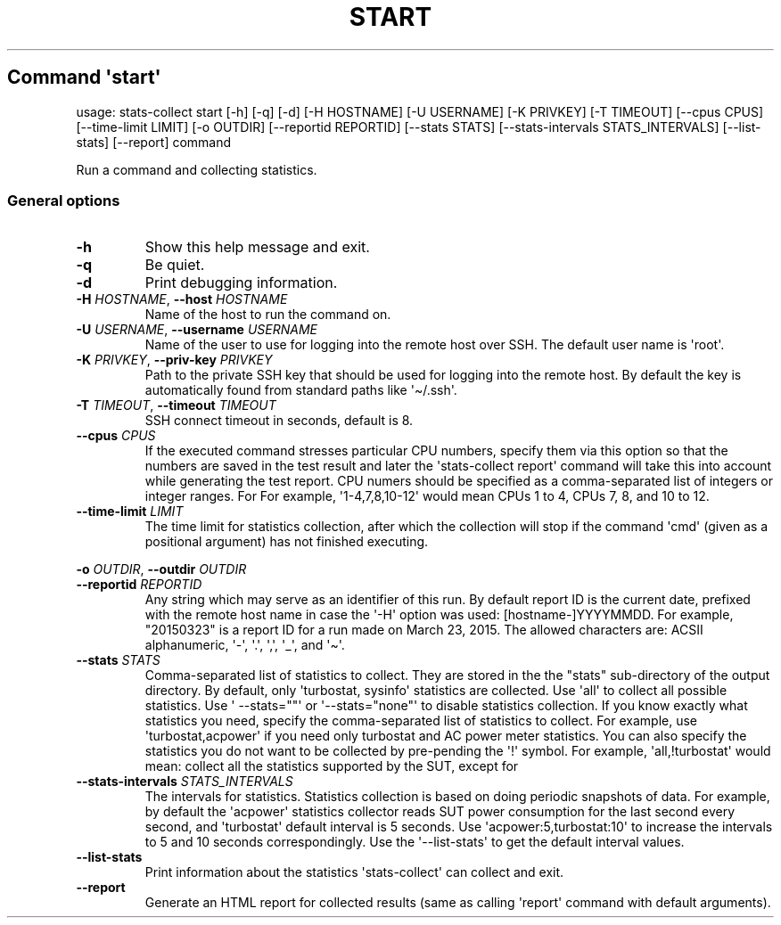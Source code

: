 .\" Automatically generated by Pandoc 3.1.3
.\"
.\" Define V font for inline verbatim, using C font in formats
.\" that render this, and otherwise B font.
.ie "\f[CB]x\f[]"x" \{\
. ftr V B
. ftr VI BI
. ftr VB B
. ftr VBI BI
.\}
.el \{\
. ftr V CR
. ftr VI CI
. ftr VB CB
. ftr VBI CBI
.\}
.TH "START" "" "25-03-2024" "" ""
.hy
.SH Command \f[I]\[aq]start\[aq]\f[R]
.PP
usage: stats-collect start [-h] [-q] [-d] [-H HOSTNAME] [-U USERNAME]
[-K PRIVKEY] [-T TIMEOUT] [--cpus CPUS] [--time-limit LIMIT] [-o OUTDIR]
[--reportid REPORTID] [--stats STATS] [--stats-intervals
STATS_INTERVALS] [--list-stats] [--report] command
.PP
Run a command and collecting statistics.
.SS General options
.TP
\f[B]-h\f[R]
Show this help message and exit.
.TP
\f[B]-q\f[R]
Be quiet.
.TP
\f[B]-d\f[R]
Print debugging information.
.TP
\f[B]-H\f[R] \f[I]HOSTNAME\f[R], \f[B]--host\f[R] \f[I]HOSTNAME\f[R]
Name of the host to run the command on.
.TP
\f[B]-U\f[R] \f[I]USERNAME\f[R], \f[B]--username\f[R] \f[I]USERNAME\f[R]
Name of the user to use for logging into the remote host over SSH.
The default user name is \[aq]root\[aq].
.TP
\f[B]-K\f[R] \f[I]PRIVKEY\f[R], \f[B]--priv-key\f[R] \f[I]PRIVKEY\f[R]
Path to the private SSH key that should be used for logging into the
remote host.
By default the key is automatically found from standard paths like
\[aq]\[ti]/.ssh\[aq].
.TP
\f[B]-T\f[R] \f[I]TIMEOUT\f[R], \f[B]--timeout\f[R] \f[I]TIMEOUT\f[R]
SSH connect timeout in seconds, default is 8.
.TP
\f[B]--cpus\f[R] \f[I]CPUS\f[R]
If the executed command stresses particular CPU numbers, specify them
via this option so that the numbers are saved in the test result and
later the \[aq]stats-collect report\[aq] command will take this into
account while generating the test report.
CPU numers should be specified as a comma-separated list of integers or
integer ranges.
For For example, \[aq]1-4,7,8,10-12\[aq] would mean CPUs 1 to 4, CPUs 7,
8, and 10 to 12.
.TP
\f[B]--time-limit\f[R] \f[I]LIMIT\f[R]
The time limit for statistics collection, after which the collection
will stop if the command \[aq]cmd\[aq] (given as a positional argument)
has not finished executing.
.PP
\f[B]-o\f[R] \f[I]OUTDIR\f[R], \f[B]--outdir\f[R] \f[I]OUTDIR\f[R]
.TP
\f[B]--reportid\f[R] \f[I]REPORTID\f[R]
Any string which may serve as an identifier of this run.
By default report ID is the current date, prefixed with the remote host
name in case the \[aq]-H\[aq] option was used: [hostname-]YYYYMMDD.
For example, \[dq]20150323\[dq] is a report ID for a run made on March
23, 2015.
The allowed characters are: ACSII alphanumeric, \[aq]-\[aq],
\[aq].\[aq], \[aq],\[aq], \[aq]_\[aq], and \[aq]\[ti]\[aq].
.TP
\f[B]--stats\f[R] \f[I]STATS\f[R]
Comma-separated list of statistics to collect.
They are stored in the the \[dq]stats\[dq] sub-directory of the output
directory.
By default, only \[aq]turbostat, sysinfo\[aq] statistics are collected.
Use \[aq]all\[aq] to collect all possible statistics.
Use \[aq] --stats=\[dq]\[dq]\[aq] or \[aq]--stats=\[dq]none\[dq]\[aq] to
disable statistics collection.
If you know exactly what statistics you need, specify the
comma-separated list of statistics to collect.
For example, use \[aq]turbostat,acpower\[aq] if you need only turbostat
and AC power meter statistics.
You can also specify the statistics you do not want to be collected by
pre-pending the \[aq]!\[aq] symbol.
For example, \[aq]all,!turbostat\[aq] would mean: collect all the
statistics supported by the SUT, except for
.TP
\f[B]--stats-intervals\f[R] \f[I]STATS_INTERVALS\f[R]
The intervals for statistics.
Statistics collection is based on doing periodic snapshots of data.
For example, by default the \[aq]acpower\[aq] statistics collector reads
SUT power consumption for the last second every second, and
\[aq]turbostat\[aq] default interval is 5 seconds.
Use \[aq]acpower:5,turbostat:10\[aq] to increase the intervals to 5 and
10 seconds correspondingly.
Use the \[aq]--list-stats\[aq] to get the default interval values.
.TP
\f[B]--list-stats\f[R]
Print information about the statistics \[aq]stats-collect\[aq] can
collect and exit.
.TP
\f[B]--report\f[R]
Generate an HTML report for collected results (same as calling
\[aq]report\[aq] command with default arguments).

